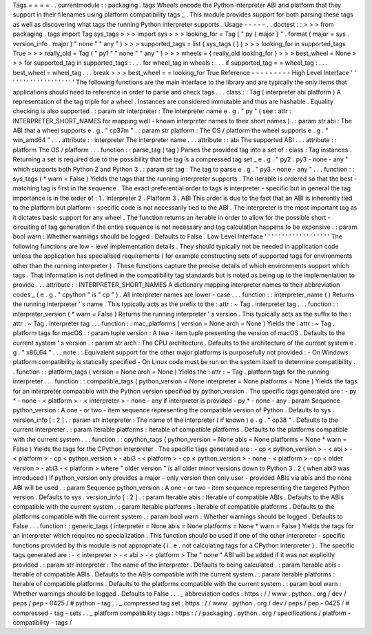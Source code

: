 Tags
=
=
=
=
.
.
currentmodule
:
:
packaging
.
tags
Wheels
encode
the
Python
interpreter
ABI
and
platform
that
they
support
in
their
filenames
using
platform
compatibility
tags
_
.
This
module
provides
support
for
both
parsing
these
tags
as
well
as
discovering
what
tags
the
running
Python
interpreter
supports
.
Usage
-
-
-
-
-
.
.
doctest
:
:
>
>
>
from
packaging
.
tags
import
Tag
sys_tags
>
>
>
import
sys
>
>
>
looking_for
=
Tag
(
"
py
{
major
}
"
.
format
(
major
=
sys
.
version_info
.
major
)
"
none
"
"
any
"
)
>
>
>
supported_tags
=
list
(
sys_tags
(
)
)
>
>
>
looking_for
in
supported_tags
True
>
>
>
really_old
=
Tag
(
"
py1
"
"
none
"
"
any
"
)
>
>
>
wheels
=
{
really_old
looking_for
}
>
>
>
best_wheel
=
None
>
>
>
for
supported_tag
in
supported_tags
:
.
.
.
for
wheel_tag
in
wheels
:
.
.
.
if
supported_tag
=
=
wheel_tag
:
.
.
.
best_wheel
=
wheel_tag
.
.
.
break
>
>
>
best_wheel
=
=
looking_for
True
Reference
-
-
-
-
-
-
-
-
-
High
Level
Interface
'
'
'
'
'
'
'
'
'
'
'
'
'
'
'
'
'
'
'
'
The
following
functions
are
the
main
interface
to
the
library
and
are
typically
the
only
items
that
applications
should
need
to
reference
in
order
to
parse
and
check
tags
.
.
.
class
:
:
Tag
(
interpreter
abi
platform
)
A
representation
of
the
tag
triple
for
a
wheel
.
Instances
are
considered
immutable
and
thus
are
hashable
.
Equality
checking
is
also
supported
.
:
param
str
interpreter
:
The
interpreter
name
e
.
g
.
"
py
"
(
see
:
attr
:
INTERPRETER_SHORT_NAMES
for
mapping
well
-
known
interpreter
names
to
their
short
names
)
.
:
param
str
abi
:
The
ABI
that
a
wheel
supports
e
.
g
.
"
cp37m
"
.
:
param
str
platform
:
The
OS
/
platform
the
wheel
supports
e
.
g
.
"
win_amd64
"
.
.
.
attribute
:
:
interpreter
The
interpreter
name
.
.
.
attribute
:
:
abi
The
supported
ABI
.
.
.
attribute
:
:
platform
The
OS
/
platform
.
.
.
function
:
:
parse_tag
(
tag
)
Parses
the
provided
tag
into
a
set
of
:
class
:
Tag
instances
.
Returning
a
set
is
required
due
to
the
possibility
that
the
tag
is
a
compressed
tag
set
_
e
.
g
.
"
py2
.
py3
-
none
-
any
"
which
supports
both
Python
2
and
Python
3
.
:
param
str
tag
:
The
tag
to
parse
e
.
g
.
"
py3
-
none
-
any
"
.
.
.
function
:
:
sys_tags
(
*
warn
=
False
)
Yields
the
tags
that
the
running
interpreter
supports
.
The
iterable
is
ordered
so
that
the
best
-
matching
tag
is
first
in
the
sequence
.
The
exact
preferential
order
to
tags
is
interpreter
-
specific
but
in
general
the
tag
importance
is
in
the
order
of
:
1
.
Interpreter
2
.
Platform
3
.
ABI
This
order
is
due
to
the
fact
that
an
ABI
is
inherently
tied
to
the
platform
but
platform
-
specific
code
is
not
necessarily
tied
to
the
ABI
.
The
interpreter
is
the
most
important
tag
as
it
dictates
basic
support
for
any
wheel
.
The
function
returns
an
iterable
in
order
to
allow
for
the
possible
short
-
circuiting
of
tag
generation
if
the
entire
sequence
is
not
necessary
and
tag
calculation
happens
to
be
expensive
.
:
param
bool
warn
:
Whether
warnings
should
be
logged
.
Defaults
to
False
.
Low
Level
Interface
'
'
'
'
'
'
'
'
'
'
'
'
'
'
'
'
'
'
'
The
following
functions
are
low
-
level
implementation
details
.
They
should
typically
not
be
needed
in
application
code
unless
the
application
has
specialised
requirements
(
for
example
constructing
sets
of
supported
tags
for
environments
other
than
the
running
interpreter
)
.
These
functions
capture
the
precise
details
of
which
environments
support
which
tags
.
That
information
is
not
defined
in
the
compatibility
tag
standards
but
is
noted
as
being
up
to
the
implementation
to
provide
.
.
.
attribute
:
:
INTERPRETER_SHORT_NAMES
A
dictionary
mapping
interpreter
names
to
their
abbreviation
codes
_
(
e
.
g
.
"
cpython
"
is
"
cp
"
)
.
All
interpreter
names
are
lower
-
case
.
.
.
function
:
:
interpreter_name
(
)
Returns
the
running
interpreter
'
s
name
.
This
typically
acts
as
the
prefix
to
the
:
attr
:
~
Tag
.
interpreter
tag
.
.
.
function
:
:
interpreter_version
(
*
warn
=
False
)
Returns
the
running
interpreter
'
s
version
.
This
typically
acts
as
the
suffix
to
the
:
attr
:
~
Tag
.
interpreter
tag
.
.
.
function
:
:
mac_platforms
(
version
=
None
arch
=
None
)
Yields
the
:
attr
:
~
Tag
.
platform
tags
for
macOS
.
:
param
tuple
version
:
A
two
-
item
tuple
presenting
the
version
of
macOS
.
Defaults
to
the
current
system
'
s
version
.
:
param
str
arch
:
The
CPU
architecture
.
Defaults
to
the
architecture
of
the
current
system
e
.
g
.
"
x86_64
"
.
.
.
note
:
:
Equivalent
support
for
the
other
major
platforms
is
purposefully
not
provided
:
-
On
Windows
platform
compatibility
is
statically
specified
-
On
Linux
code
must
be
run
on
the
system
itself
to
determine
compatibility
.
.
function
:
:
platform_tags
(
version
=
None
arch
=
None
)
Yields
the
:
attr
:
~
Tag
.
platform
tags
for
the
running
interpreter
.
.
.
function
:
:
compatible_tags
(
python_version
=
None
interpreter
=
None
platforms
=
None
)
Yields
the
tags
for
an
interpreter
compatible
with
the
Python
version
specified
by
python_version
.
The
specific
tags
generated
are
:
-
py
*
-
none
-
<
platform
>
-
<
interpreter
>
-
none
-
any
if
interpreter
is
provided
-
py
*
-
none
-
any
:
param
Sequence
python_version
:
A
one
-
or
two
-
item
sequence
representing
the
compatible
version
of
Python
.
Defaults
to
sys
.
version_info
[
:
2
]
.
:
param
str
interpreter
:
The
name
of
the
interpreter
(
if
known
)
e
.
g
.
"
cp38
"
.
Defaults
to
the
current
interpreter
.
:
param
Iterable
platforms
:
Iterable
of
compatible
platforms
.
Defaults
to
the
platforms
compatible
with
the
current
system
.
.
.
function
:
:
cpython_tags
(
python_version
=
None
abis
=
None
platforms
=
None
*
warn
=
False
)
Yields
the
tags
for
the
CPython
interpreter
.
The
specific
tags
generated
are
:
-
cp
<
python_version
>
-
<
abi
>
-
<
platform
>
-
cp
<
python_version
>
-
abi3
-
<
platform
>
-
cp
<
python_version
>
-
none
-
<
platform
>
-
cp
<
older
version
>
-
abi3
-
<
platform
>
where
"
older
version
"
is
all
older
minor
versions
down
to
Python
3
.
2
(
when
abi3
was
introduced
)
If
python_version
only
provides
a
major
-
only
version
then
only
user
-
provided
ABIs
via
abis
and
the
none
ABI
will
be
used
.
:
param
Sequence
python_version
:
A
one
-
or
two
-
item
sequence
representing
the
targeted
Python
version
.
Defaults
to
sys
.
version_info
[
:
2
]
.
:
param
Iterable
abis
:
Iterable
of
compatible
ABIs
.
Defaults
to
the
ABIs
compatible
with
the
current
system
.
:
param
Iterable
platforms
:
Iterable
of
compatible
platforms
.
Defaults
to
the
platforms
compatible
with
the
current
system
.
:
param
bool
warn
:
Whether
warnings
should
be
logged
.
Defaults
to
False
.
.
.
function
:
:
generic_tags
(
interpreter
=
None
abis
=
None
platforms
=
None
*
warn
=
False
)
Yields
the
tags
for
an
interpreter
which
requires
no
specialization
.
This
function
should
be
used
if
one
of
the
other
interpreter
-
specific
functions
provided
by
this
module
is
not
appropriate
(
i
.
e
.
not
calculating
tags
for
a
CPython
interpreter
)
.
The
specific
tags
generated
are
:
-
<
interpreter
>
-
<
abi
>
-
<
platform
>
The
"
none
"
ABI
will
be
added
if
it
was
not
explicitly
provided
.
:
param
str
interpreter
:
The
name
of
the
interpreter
.
Defaults
to
being
calculated
.
:
param
Iterable
abis
:
Iterable
of
compatible
ABIs
.
Defaults
to
the
ABIs
compatible
with
the
current
system
.
:
param
Iterable
platforms
:
Iterable
of
compatible
platforms
.
Defaults
to
the
platforms
compatible
with
the
current
system
.
:
param
bool
warn
:
Whether
warnings
should
be
logged
.
Defaults
to
False
.
.
.
_
abbreviation
codes
:
https
:
/
/
www
.
python
.
org
/
dev
/
peps
/
pep
-
0425
/
#
python
-
tag
.
.
_
compressed
tag
set
:
https
:
/
/
www
.
python
.
org
/
dev
/
peps
/
pep
-
0425
/
#
compressed
-
tag
-
sets
.
.
_
platform
compatibility
tags
:
https
:
/
/
packaging
.
python
.
org
/
specifications
/
platform
-
compatibility
-
tags
/
